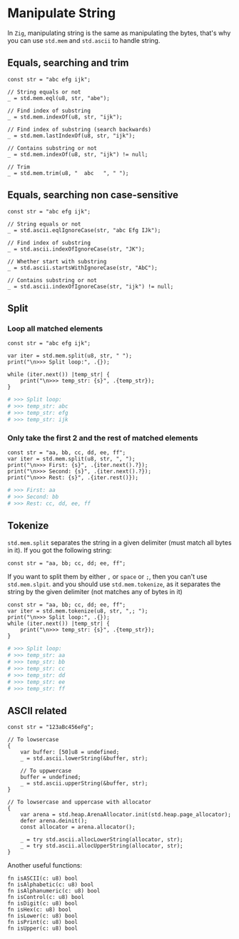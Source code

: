 * Manipulate String

In =Zig=, manipulating string is the same as manipulating the bytes, that's why you can use ~std.mem~ and ~std.ascii~ to handle string.

** Equals, searching and trim

#+BEGIN_SRC zig
  const str = "abc efg ijk";

  // String equals or not
  _ = std.mem.eql(u8, str, "abe");

  // Find index of substring
  _ = std.mem.indexOf(u8, str, "ijk");

  // Find index of substring (search backwards)
  _ = std.mem.lastIndexOf(u8, str, "ijk");

  // Contains substring or not
  _ = std.mem.indexOf(u8, str, "ijk") != null;

  // Trim
  _ = std.mem.trim(u8, "  abc   ", " ");
#+END_SRC


** Equals, searching non case-sensitive

#+BEGIN_SRC zig
  const str = "abc efg ijk";

  // String equals or not
  _ = std.ascii.eqlIgnoreCase(str, "abc Efg IJk");

  // Find index of substring
  _ = std.ascii.indexOfIgnoreCase(str, "JK");

  // Whether start with substring
  _ = std.ascii.startsWithIgnoreCase(str, "AbC");

  // Contains substring or not
  _ = std.ascii.indexOfIgnoreCase(str, "ijk") != null;
#+END_SRC


** Split

*** Loop all matched elements

#+BEGIN_SRC zig
  const str = "abc efg ijk";

  var iter = std.mem.split(u8, str, " ");
  print("\n>>> Split loop:", .{});

  while (iter.next()) |temp_str| {
      print("\n>>> temp_str: {s}", .{temp_str});
  }
#+END_SRC

#+BEGIN_SRC bash
  # >>> Split loop:
  # >>> temp_str: abc
  # >>> temp_str: efg
  # >>> temp_str: ijk
#+END_SRC


*** Only take the first 2 and the rest of matched elements

#+BEGIN_SRC zig
  const str = "aa, bb, cc, dd, ee, ff";
  var iter = std.mem.split(u8, str, ", ");
  print("\n>>> First: {s}", .{iter.next().?});
  print("\n>>> Second: {s}", .{iter.next().?});
  print("\n>>> Rest: {s}", .{iter.rest()});
#+END_SRC

#+BEGIN_SRC bash
  # >>> First: aa
  # >>> Second: bb
  # >>> Rest: cc, dd, ee, ff
#+END_SRC


** Tokenize

~std.mem.split~ separates the string in a given delimiter (must match all bytes in it). If you got the following string:

#+BEGIN_SRC zig
  const str = "aa, bb; cc, dd; ee, ff";
#+END_SRC

If you want to split them by either =,= or =space= or =;=, then you can't use ~std.mem.slpit~. and you should use ~std.mem.tokenize~, as it separates the string by the given delimiter (not matches any of bytes in it)

#+BEGIN_SRC zig
  const str = "aa, bb; cc, dd; ee, ff";
  var iter = std.mem.tokenize(u8, str, ",; ");
  print("\n>>> Split loop:", .{});
  while (iter.next()) |temp_str| {
      print("\n>>> temp_str: {s}", .{temp_str});
  }
#+END_SRC

#+BEGIN_SRC bash
  # >>> Split loop:
  # >>> temp_str: aa
  # >>> temp_str: bb
  # >>> temp_str: cc
  # >>> temp_str: dd
  # >>> temp_str: ee
  # >>> temp_str: ff
#+END_SRC


** ASCII related

#+BEGIN_SRC zig
  const str = "123aBc456eFg";

  // To lowsercase
  {
      var buffer: [50]u8 = undefined;
      _ = std.ascii.lowerString(&buffer, str);

      // To uppwercase
      buffer = undefined;
      _ = std.ascii.upperString(&buffer, str);
  }

  // To lowsercase and uppercase with allocator
  {
      var arena = std.heap.ArenaAllocator.init(std.heap.page_allocator);
      defer arena.deinit();
      const allocator = arena.allocator();

      _ = try std.ascii.allocLowerString(allocator, str);
      _ = try std.ascii.allocUpperString(allocator, str);
  }
#+END_SRC


Another useful functions:

#+BEGIN_SRC zig
  fn isASCII(c: u8) bool
  fn isAlphabetic(c: u8) bool
  fn isAlphanumeric(c: u8) bool
  fn isControl(c: u8) bool
  fn isDigit(c: u8) bool
  fn isHex(c: u8) bool
  fn isLower(c: u8) bool
  fn isPrint(c: u8) bool
  fn isUpper(c: u8) bool
#+END_SRC

